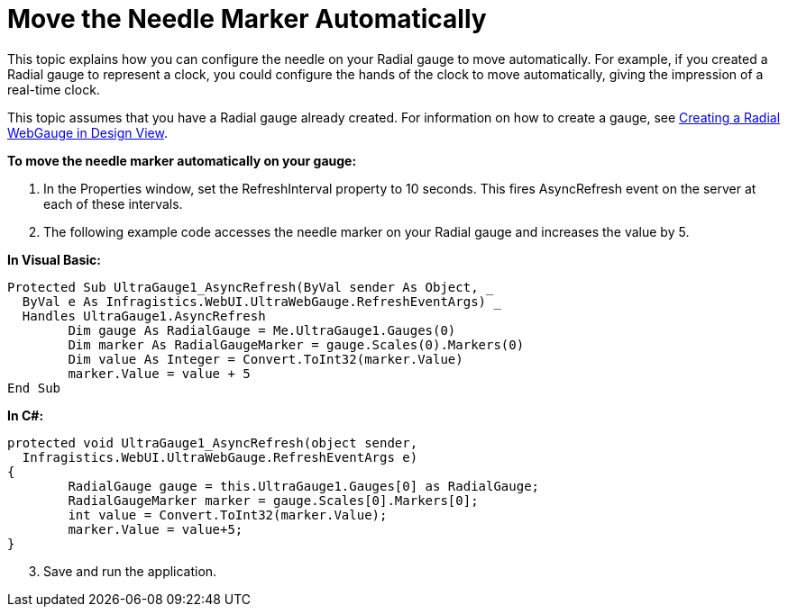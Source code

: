 ﻿////

|metadata|
{
    "name": "webgauge-move-the-needle-marker-automatically",
    "controlName": ["WebGauge"],
    "tags": ["How Do I"],
    "guid": "{0F36EEFE-6395-4DAA-94FE-0CD4EA30DDD0}",  
    "buildFlags": [],
    "createdOn": "0001-01-01T00:00:00Z"
}
|metadata|
////

= Move the Needle Marker Automatically

This topic explains how you can configure the needle on your Radial gauge to move automatically. For example, if you created a Radial gauge to represent a clock, you could configure the hands of the clock to move automatically, giving the impression of a real-time clock.

This topic assumes that you have a Radial gauge already created. For information on how to create a gauge, see link:webgauge-creating-a-radial-webgauge-in-design-view.html[Creating a Radial WebGauge in Design View].

*To move the needle marker automatically on your gauge:*

[start=1]
. In the Properties window, set the RefreshInterval property to 10 seconds. This fires AsyncRefresh event on the server at each of these intervals.
[start=2]
. The following example code accesses the needle marker on your Radial gauge and increases the value by 5.

*In Visual Basic:*

----
Protected Sub UltraGauge1_AsyncRefresh(ByVal sender As Object, _
  ByVal e As Infragistics.WebUI.UltraWebGauge.RefreshEventArgs) _
  Handles UltraGauge1.AsyncRefresh
	Dim gauge As RadialGauge = Me.UltraGauge1.Gauges(0)
	Dim marker As RadialGaugeMarker = gauge.Scales(0).Markers(0)
	Dim value As Integer = Convert.ToInt32(marker.Value)
	marker.Value = value + 5
End Sub
----

*In C#:*

----
protected void UltraGauge1_AsyncRefresh(object sender, 
  Infragistics.WebUI.UltraWebGauge.RefreshEventArgs e)
{
	RadialGauge gauge = this.UltraGauge1.Gauges[0] as RadialGauge;
	RadialGaugeMarker marker = gauge.Scales[0].Markers[0];
	int value = Convert.ToInt32(marker.Value);
	marker.Value = value+5;
}
----

[start=3]
. Save and run the application.